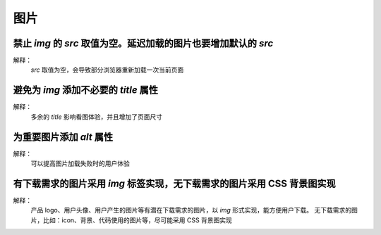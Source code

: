 
图片
==========================================================================


禁止 `img` 的 `src` 取值为空。延迟加载的图片也要增加默认的 `src`
~~~~~~~~~~~~~~~~~~~~~~~~~~~~~~~~~~~~~~~~~~~~~~~~~~~~~~~~~~~~~~~~~~~~~~~~~~
解释：
     `src` 取值为空，会导致部分浏览器重新加载一次当前页面


避免为 `img` 添加不必要的 `title` 属性
~~~~~~~~~~~~~~~~~~~~~~~~~~~~~~~~~~~~~~~~~~~~~~~~~~~~~~~~~~~~~~~~~~~~~~~~~~
解释：
     多余的 `title` 影响看图体验，并且增加了页面尺寸


为重要图片添加 `alt` 属性
~~~~~~~~~~~~~~~~~~~~~~~~~~~~~~~~~~~~~~~~~~~~~~~~~~~~~~~~~~~~~~~~~~~~~~~~~~
解释：
     可以提高图片加载失败时的用户体验


有下载需求的图片采用 `img` 标签实现，无下载需求的图片采用 CSS 背景图实现
~~~~~~~~~~~~~~~~~~~~~~~~~~~~~~~~~~~~~~~~~~~~~~~~~~~~~~~~~~~~~~~~~~~~~~~~~~
解释：
     产品 logo、用户头像、用户产生的图片等有潜在下载需求的图片，以 `img` 形式实现，能方便用户下载。
     无下载需求的图片，比如：icon、背景、代码使用的图片等，尽可能采用 CSS 背景图实现
